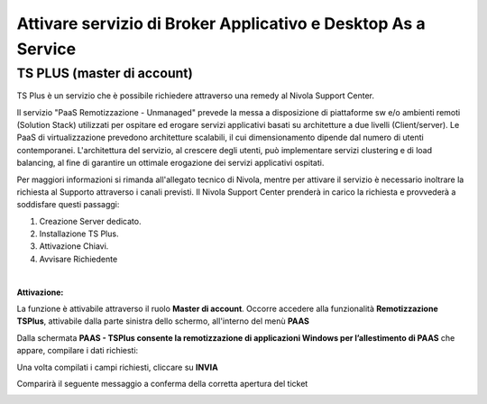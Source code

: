 
**Attivare servizio di Broker Applicativo e Desktop As a Service**
******************************************************************

**TS PLUS (master di account)**
===============================

TS Plus è un servizio che è possibile richiedere attraverso una remedy al Nivola Support Center.

Il servizio "PaaS Remotizzazione - Unmanaged"  prevede la messa a disposizione di piattaforme sw e/o ambienti remoti (Solution Stack) utilizzati per ospitare 
ed erogare servizi applicativi basati su architetture a due livelli (Client/server). Le PaaS di virtualizzazione prevedono architetture scalabili, il cui 
dimensionamento dipende dal numero di utenti contemporanei. L'architettura del servizio, al crescere degli utenti, può implementare servizi clustering e di 
load balancing, al fine di garantire un ottimale erogazione dei servizi applicativi ospitati.

Per maggiori informazioni si rimanda all'allegato tecnico di Nivola, mentre per attivare il servizio è necessario inoltrare la richiesta al Supporto attraverso 
i canali previsti. Il Nivola Support Center prenderà in carico la richiesta e provvederà a soddisfare questi passaggi:

1.	Creazione Server dedicato.
2.	Installazione TS Plus.
3.	Attivazione Chiavi.
4.	Avvisare Richiedente

|

:Attivazione:

La funzione è attivabile attraverso il ruolo **Master di account**.
Occorre accedere alla funzionalità **Remotizzazione TSPlus**, attivabile dalla parte sinistra dello schermo, all'interno del menù **PAAS**

.. image:: img/32.0_TsPlusSX.png

Dalla schermata **PAAS - TSPlus consente la remotizzazione di applicazioni Windows per l’allestimento di PAAS** che appare, compilare i dati richiesti:

.. image:: img/32.0_TsPlusDX1.png

Una volta compilati i campi richiesti, cliccare su **INVIA**

.. image:: img/32.0_TsPlusDX2.png

Comparirà il seguente messaggio a conferma della corretta apertura del ticket

.. image:: img/32.0_TsPlusDXfine.png
    